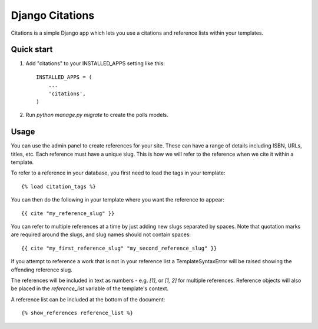 ================
Django Citations
================

Citations is a simple Django app which lets you use a citations and 
reference lists within your templates. 

Quick start
-----------

1. Add "citations" to your INSTALLED_APPS setting like this::

    INSTALLED_APPS = (
        ...
        'citations',
    )

2. Run `python manage.py migrate` to create the polls models.


Usage
-----

You can use the admin panel to create references for your site.  These can
have a range of details including ISBN, URLs, titles, etc. Each reference 
must have a unique slug.  This is how we will refer to the reference when we
cite it within a template.

To refer to a reference in your database, you first need to load the tags in
your template::

    {% load citation_tags %}

You can then do the following in your template where you want the reference to
appear::

    {{ cite "my_reference_slug" }}
    
You can refer to multiple references at a time by just adding new slugs separated by spaces.
Note that quotation marks are required around the slugs, and slug names should not contain 
spaces::

    {{ cite "my_first_reference_slug" "my_second_reference_slug" }}
    
If you attempt to reference a work that is not in your reference list a TemplateSyntaxError
will be raised showing the offending reference slug.  

The references will be included in text as numbers - e.g. `[1]`, or `[1, 2]` for multiple
references.  Reference objects will also be placed in the `reference_list` variable of the
template's context.  

A reference list can be included at the bottom of the document::

    {% show_references reference_list %}